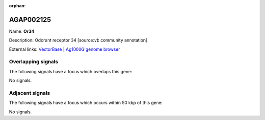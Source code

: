 :orphan:

AGAP002125
=============



Name: **Or34**

Description: Odorant receptor 34 [source:vb community annotation].

External links:
`VectorBase <https://www.vectorbase.org/Anopheles_gambiae/Gene/Summary?g=AGAP002125>`_ |
`Ag1000G genome browser <https://www.malariagen.net/apps/ag1000g/phase1-AR3/index.html?genome_region=2R:16083005-16084485#genomebrowser>`_

Overlapping signals
-------------------

The following signals have a focus which overlaps this gene:



No signals.



Adjacent signals
----------------

The following signals have a focus which occurs within 50 kbp of this gene:



No signals.


